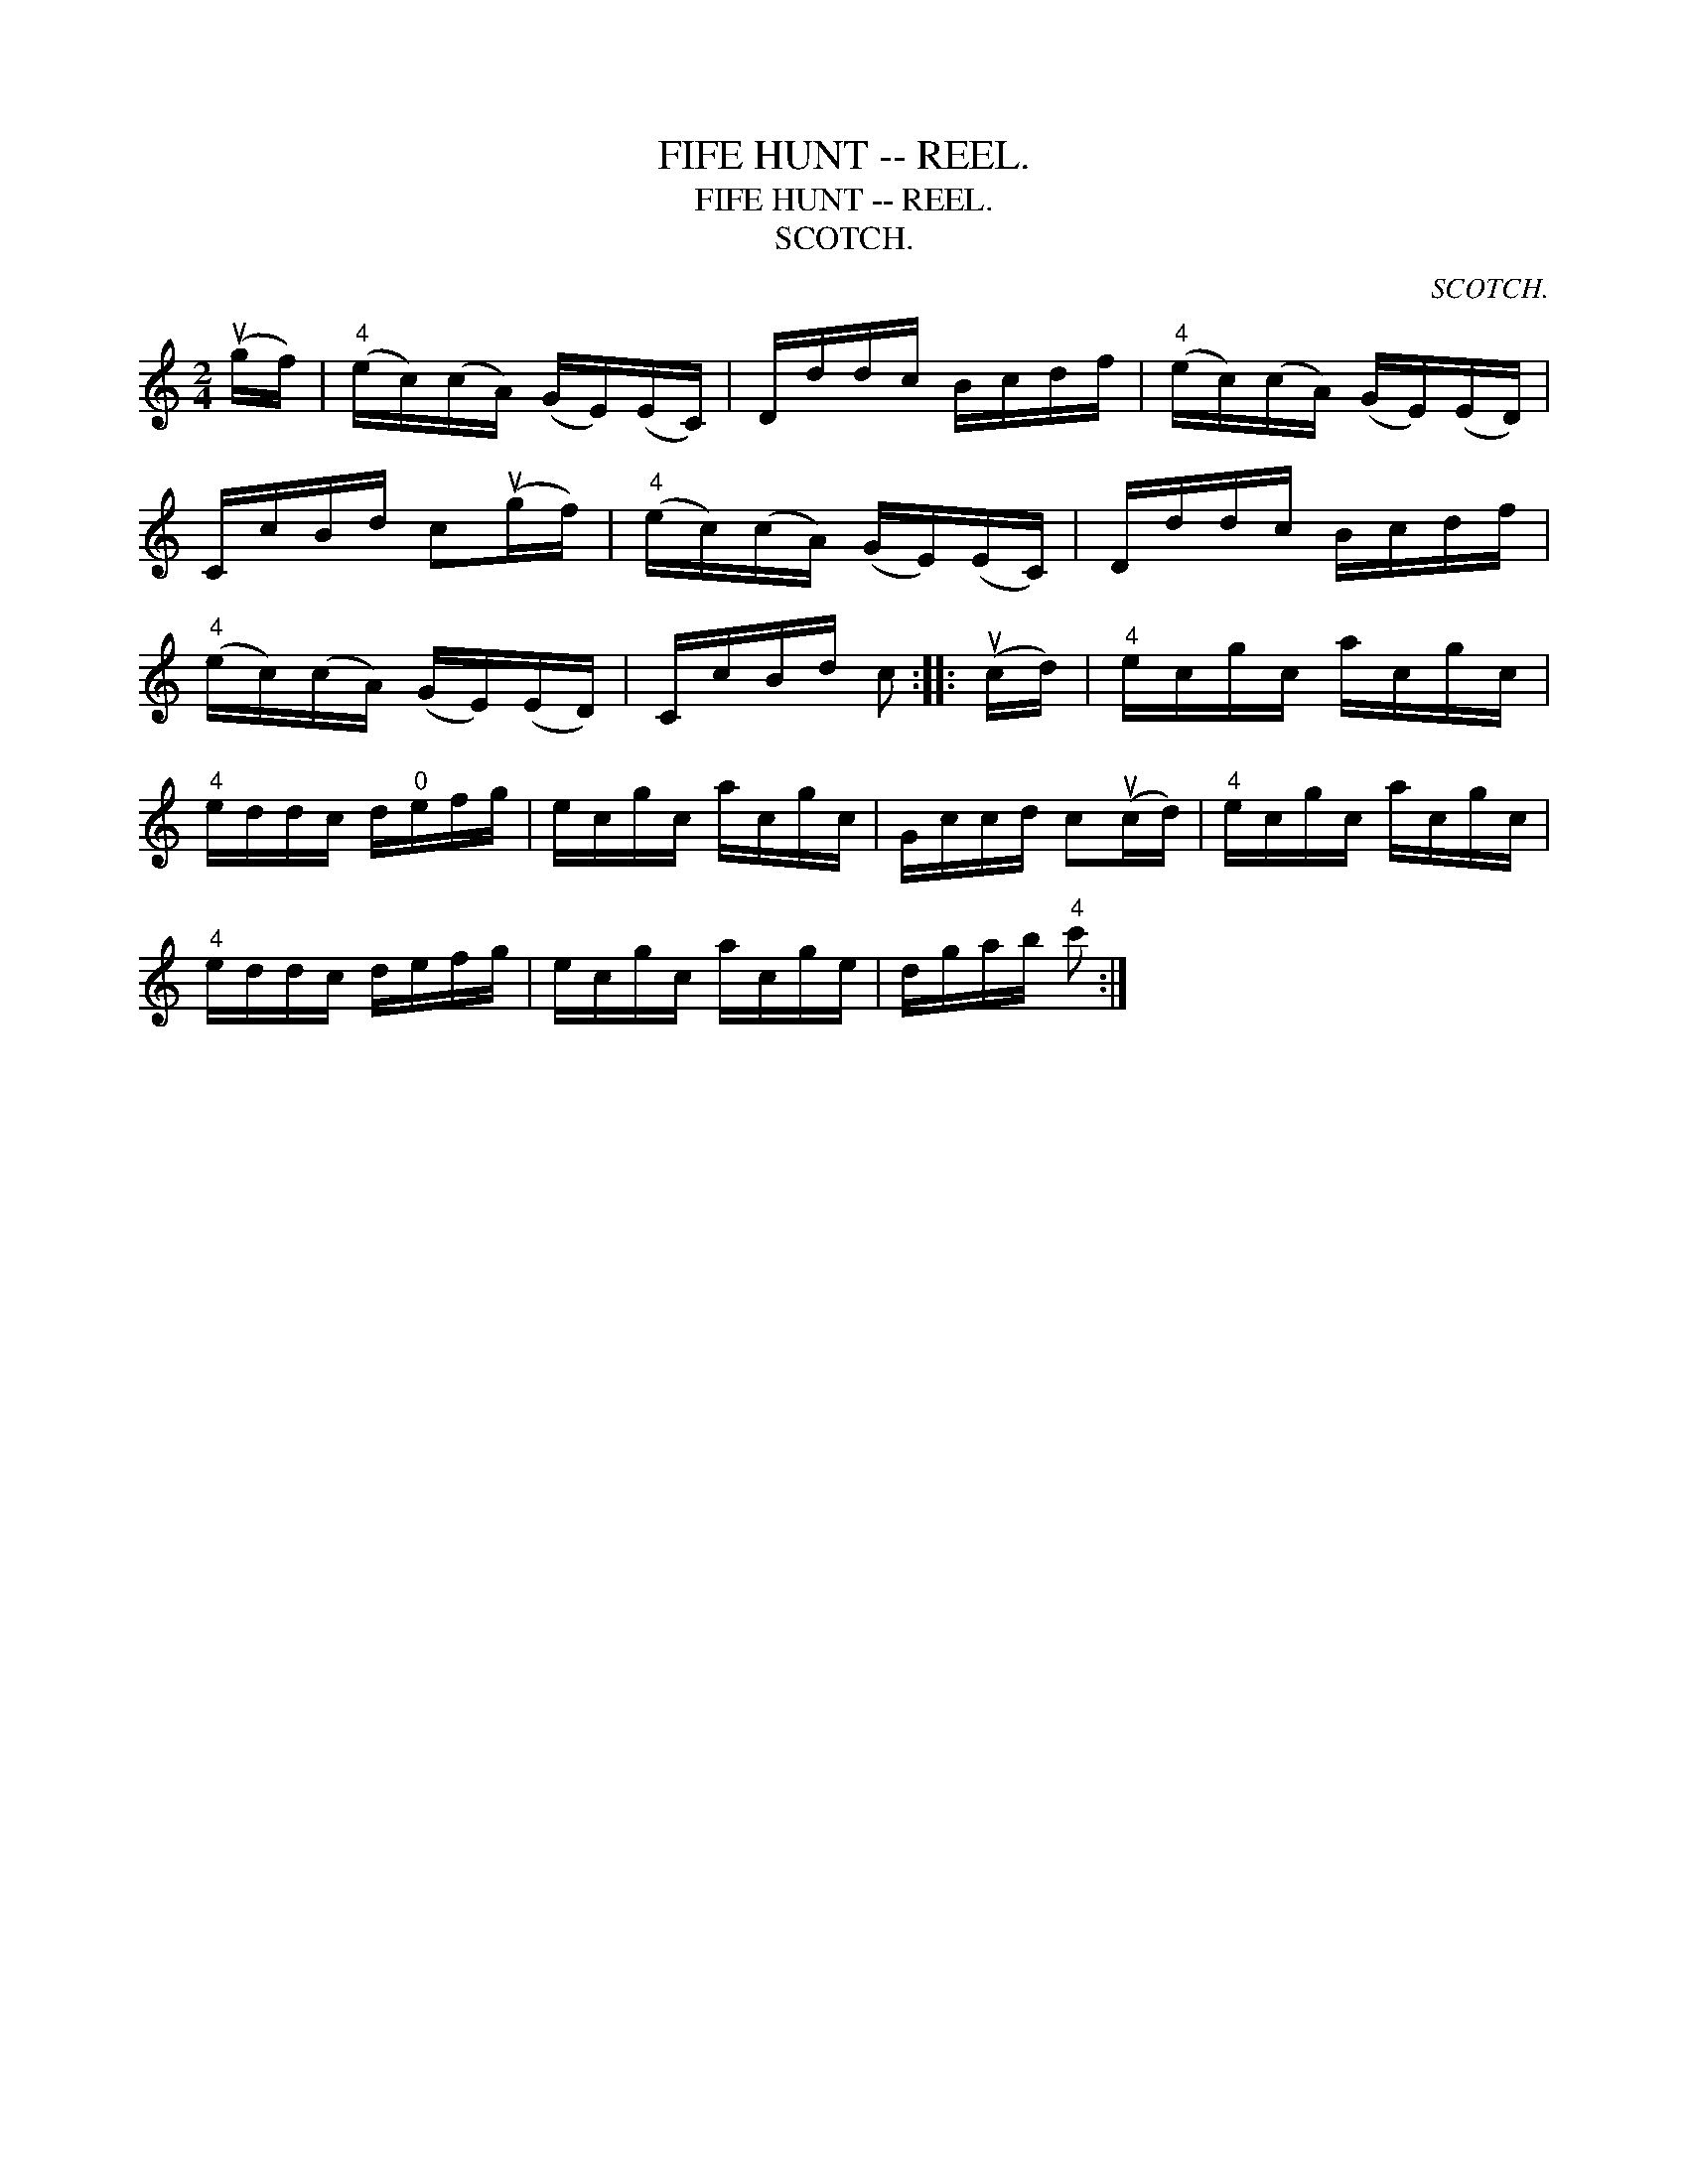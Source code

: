 X:1
T:FIFE HUNT -- REEL.
T:FIFE HUNT -- REEL.
T:SCOTCH.
C:SCOTCH.
L:1/8
M:2/4
K:C
V:1 treble 
V:1
 (ug/f/) |"^4" (e/c/)(c/A/) (G/E/)(E/C/) | D/d/d/c/ B/c/d/f/ |"^4" (e/c/)(c/A/) (G/E/)(E/D/) | %4
 C/c/B/d/ c(ug/f/) |"^4" (e/c/)(c/A/) (G/E/)(E/C/) | D/d/d/c/ B/c/d/f/ | %7
"^4" (e/c/)(c/A/) (G/E/)(E/D/) | C/c/B/d/ c :: (uc/d/) |"^4" e/c/g/c/ a/c/g/c/ | %11
"^4" e/d/d/c/ d/"^0"e/f/g/ | e/c/g/c/ a/c/g/c/ | G/c/c/d/ c(uc/d/) |"^4" e/c/g/c/ a/c/g/c/ | %15
"^4" e/d/d/c/ d/e/f/g/ | e/c/g/c/ a/c/g/e/ | d/g/a/b/"^4" c' :| %18

